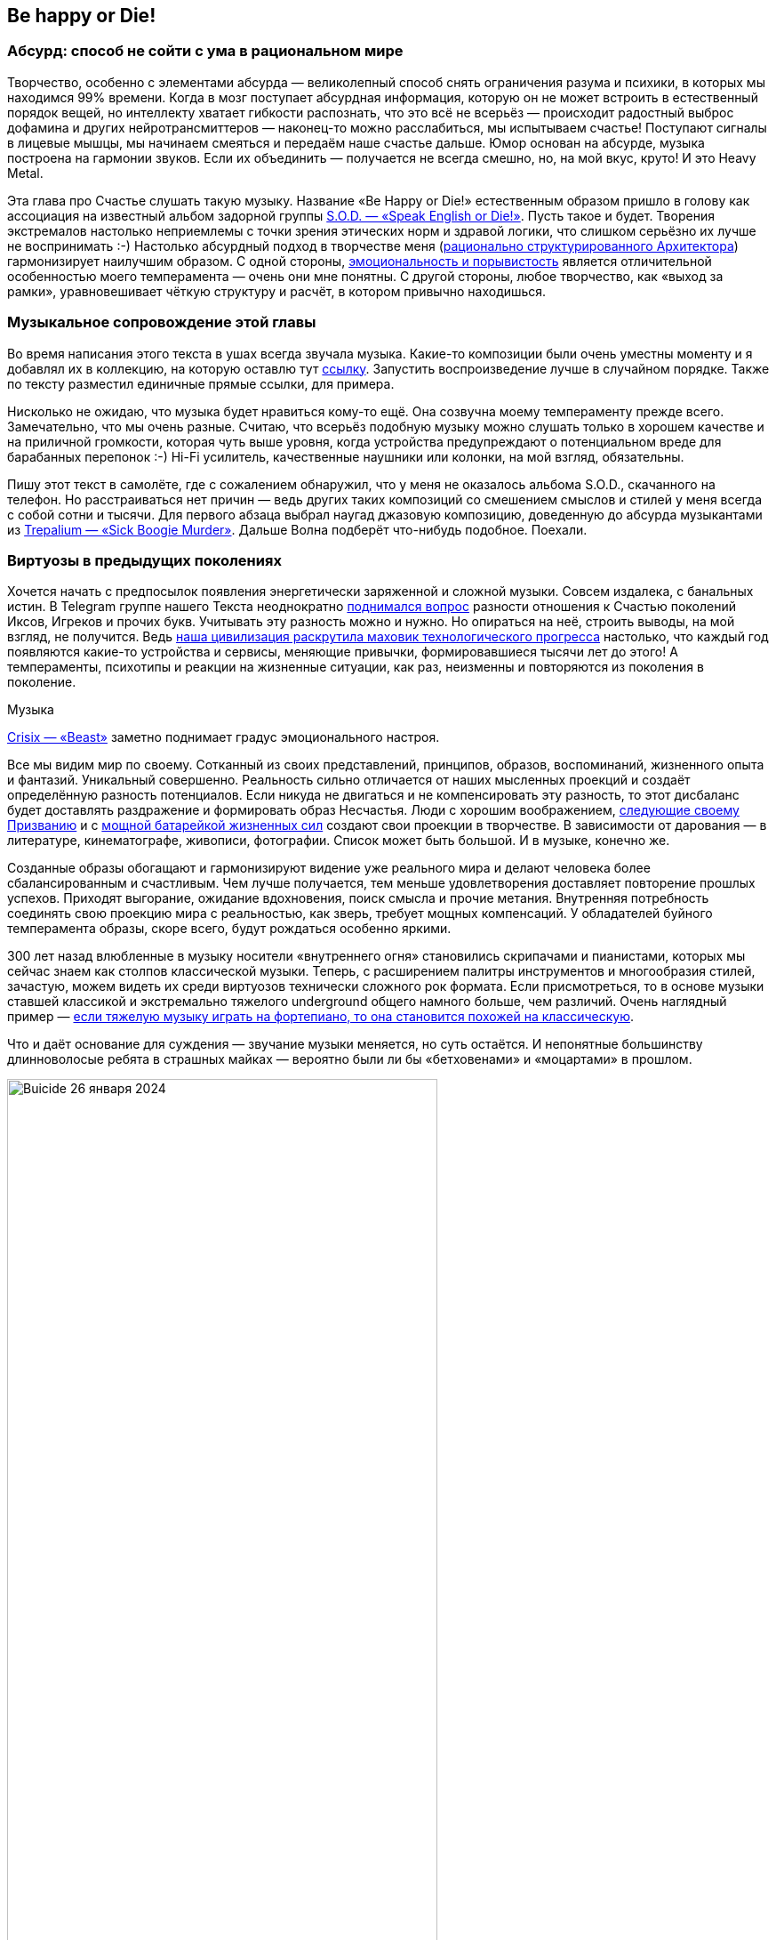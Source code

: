 == Be happy or Die!
:description: Рассуждения о связи Счастья с психологией Бессознательного на примере энергетически заряженной тяжёлой Музыки.

[#absurd_as_salvation]
=== Абсурд: способ не сойти с ума в рациональном мире

Творчество, особенно с элементами абсурда — великолепный способ снять ограничения разума и психики, в которых мы находимся 99% времени.
Когда в мозг поступает абсурдная информация, которую он не может встроить в естественный порядок вещей, но интеллекту хватает гибкости распознать, что это всё не всерьёз — происходит радостный выброс дофамина и других нейротрансмиттеров — наконец-то можно расслабиться, мы испытываем счастье!
Поступают сигналы в лицевые мышцы, мы начинаем смеяться и передаём наше счастье дальше.
Юмор основан на абсурде, музыка построена на гармонии звуков.
Если их объединить — получается не всегда смешно, но, на мой вкус, круто!
И это Heavy Metal.

Эта глава про Счастье слушать такую музыку.
Название «Be Happy or Die!» естественным образом пришло в голову как ассоциация на известный альбом задорной группы https://music.yandex.ru/album/3060312[S.O.D. — «Speak English or Die!»].
Пусть такое и будет.
Творения экстремалов настолько неприемлемы с точки зрения этических норм и здравой логики, что слишком серьёзно их лучше не воспринимать :-)
Настолько абсурдный подход в творчестве меня (xref:p1-020-call.adoc#architect_personality[рационально структурированного Архитектора]) гармонизирует наилучшим образом.
С одной стороны, xref:index.adoc#right_now[эмоциональность и порывистость] является отличительной особенностью моего темперамента — очень они мне понятны.
С другой стороны, любое творчество, как «выход за рамки», уравновешивает чёткую структуру и расчёт, в котором привычно находишься.

[#playlist]
=== Музыкальное сопровождение этой главы

Во время написания этого текста в ушах всегда звучала музыка.
Какие-то композиции были очень уместны моменту и я добавлял их в коллекцию, на которую оставлю тут https://music.yandex.ru/users/beer-bong/playlists/1004[ссылку].
Запустить воспроизведение лучше в случайном порядке.
Также по тексту разместил единичные прямые ссылки, для примера.

Нисколько не ожидаю, что музыка будет нравиться кому-то ещё.
Она созвучна моему темпераменту прежде всего.
Замечательно, что мы очень разные.
Считаю, что всерьёз подобную музыку можно слушать только в хорошем качестве и на приличной громкости, которая чуть выше уровня, когда устройства предупреждают о потенциальном вреде для барабанных перепонок :-) Hi-Fi усилитель, качественные наушники или колонки, на мой взгляд, обязательны.

Пишу этот текст в самолёте, где с сожалением обнаружил, что у меня не оказалось альбома S.O.D., скачанного на телефон.
Но расстраиваться нет причин — ведь других таких композиций со смешением смыслов и стилей у меня всегда с собой сотни и тысячи.
Для первого абзаца выбрал наугад джазовую композицию, доведенную до абсурда музыкантами из https://music.yandex.ru/album/510493/track/4511235[Trepаlium — «Sick Boogie Murder»].
Дальше Волна подберёт что-нибудь подобное.
Поехали.

[#classic_and_metal]
=== Виртуозы в предыдущих поколениях

Хочется начать с предпосылок появления энергетически заряженной и сложной музыки.
Совсем издалека, с банальных истин.
В Telegram группе нашего Текста неоднократно https://t.me/bongiozzo_discussion/1803[поднимался вопрос] разности отношения к Счастью поколений Иксов, Игреков и прочих букв.
Учитывать эту разность можно и нужно.
Но опираться на неё, строить выводы, на мой взгляд, не получится.
Ведь xref:p1-030-time.adoc#scientific_progress[наша цивилизация раскрутила маховик технологического прогресса] настолько, что каждый год появляются какие-то устройства и сервисы, меняющие привычки, формировавшиеся тысячи лет до этого!
А темпераменты, психотипы и реакции на жизненные ситуации, как раз, неизменны и повторяются из поколения в поколение.

[sidebar]
.Музыка
****
https://music.yandex.ru/album/20619354/track/98965714[Crisix — «Beast»] заметно поднимает градус эмоционального настроя.
****

Все мы видим мир по своему.
Сотканный из своих представлений, принципов, образов, воспоминаний, жизненного опыта и фантазий.
Уникальный совершенно.
Реальность сильно отличается от наших мысленных проекций и создаёт определённую разность потенциалов.
Если никуда не двигаться и не компенсировать эту разность, то этот дисбаланс будет доставлять раздражение и формировать образ Несчастья.
Люди с хорошим воображением, xref:p1-020-call.adoc[следующие своему Призванию] и с xref:p1-040-unhappiness.adoc#battery_aziz[мощной батарейкой жизненных сил] создают свои проекции в творчестве.
В зависимости от дарования — в литературе, кинематографе, живописи, фотографии.
Список может быть большой.
И в музыке, конечно же.

Созданные образы обогащают и гармонизируют видение уже реального мира и делают человека более сбалансированным и счастливым.
Чем лучше получается, тем меньше удовлетворения доставляет повторение прошлых успехов.
Приходят выгорание, ожидание вдохновения, поиск смысла и прочие метания.
Внутренняя потребность соединять свою проекцию мира с реальностью, как зверь, требует мощных компенсаций.
У обладателей буйного темперамента образы, скоре всего, будут рождаться особенно яркими.

300 лет назад влюбленные в музыку носители «внутреннего огня» становились скрипачами и пианистами, которых мы сейчас знаем как столпов классической музыки.
Теперь, с расширением палитры инструментов и многообразия стилей, зачастую, можем видеть их среди виртуозов технически сложного рок формата.
Если присмотреться, то в основе музыки ставшей классикой и экстремально тяжелого underground общего намного больше, чем различий.
Очень наглядный пример — https://www.youtube.com/watch?v=AjwYMjZRkIU[если тяжелую музыку играть на фортепиано, то она становится похожей на классическую].

Что и даёт основание для суждения — звучание музыки меняется, но суть остаётся.
И непонятные большинству длинноволосые ребята в страшных майках — вероятно были ли бы «бетховенами» и «моцартами» в прошлом.

.Buicide 26 января 2024
image::buicide.jpg[Buicide 26 января 2024, width=75%]

[sidebar]
.Музыка
****
https://music.yandex.ru/album/11791580/track/70026997[DeathOrchestra — «Spirit Crusher»].
Питерская группа Buicide совместно с симфоническим оркестром https://vk.com/deathorchestra[создали проект DeathOrchestra] и исполняют музыку группы Death, прародителя этого музыкального стиля.
На мой взгляд, сочетание абсолютно гармоничное.
****

[#call_of_music]
=== Появление тяги к музыке

Но как же я дошёл до жизни с экстремальной музыкой?
С чего всё начиналось?

.Явно оторвали мальчика от чтения
image::child.jpg[Явно оторвали мальчика от чтения, width=50%]

[sidebar]
.Музыка
****
Для следующего абзаца включается уже спокойная https://music.yandex.ru/album/552392/track/5010596[джазовая композиция Orange Market], которая деликатными звуками прикосновений к струнам, клавишам и тарелкам, как нельзя лучше, дополняет ностальгически рефлексивный пассаж о предпосылках возникновения любви к такой музыке.
****

С того, что щуплым мальчиком-ботаником я жил преимущественно в своих мирах и мечтах, созданных бесконечной чередой книг из домашней и ближайшей детской библиотеки.
Чёрные книги с золотистой птичкой и кроваво красным оттиском «Конан Дойль» сформировали в моём воображении образ Шёрлока Холмса — рационала и логика до мыслимой крайности.
Этот образ изначально восхищал и притягивал меня.
Но воплощённый в кино Василием Ливановым (с которым, кстати, как говорили девочки в классе мы были похожи в юности) сделал образ самым любимым.

.Молодой Ливанов
image::livanov.jpg[Молодой Ливанов, width=50%]

[sidebar]
.Ситуация
****
И вот сижу я 10 летним мальчиком под столом, потому что оттуда не так страшно смотреть https://www.kinopoisk.ru/film/354799/[«Смертельную схватку»] Шёрлока Холмса.
Обнял себя за плечи и качаюсь от переживаний за самого близкого и дорогого героя.
Страшный Мориарти, обрыв, борьба насмерть, жуть.
Впитываю каждый кадр и каждый звук.

Ну и когда всё кончено и Ватсон читает письмо своего погибшего друга — наступает катарсис, который на всю жизнь впечатывает в мозг звучащую в этот момент музыкальную тему Владимира Дашкевича.
****

Этот мотив меня преследовал на следующий день и через неделю не покидал.
Так настойчиво звучал снова и снова, что я практически начал требовать у родителей, чтобы они купили мне какой-нибудь инструмент для воспроизведения этой мелодии :-) Был серьёзный семейный совет, и решение о покупке пианино родителями было принято.

Забавно, что спустя 30 лет музыкальную тему уже другого Шерлока на фортепиано подбирала дочь.

.Подбираю мелодию темы Дашкевича «Шёрлок Холмс»
image::piano.jpg[Подбираю мелодию темы Дашкевича «Шёрлок Холмс», width=50%]

[sidebar]
.Музыка
****
Сейчас играет https://music.yandex.ru/album/25821871/track/113709574[Мощь! — «Gipsy»]
****

[#first_musical_steps]
=== Первые шаги знакомства с музыкой

Если вложились в серьёзный инструмент, то значит надо серьёзно заниматься.
Но я почему-то сразу поставил блок на хождение в музыкальную школу по полному разряду и категорически не допускал даже мысли о посещении классов сольфеджио.
Ограничился только занятиями игры на фортепиано.
Причём просил, чтобы меня учили на самых любимых мною композициях.
Фаворит — https://music.yandex.ru/album/15414628/track/74610022[«Полонез Огинского»], простые в исполнении фрагменты https://music.yandex.ru/album/4904304/track/38375675[«Лунной сонаты»], различные блюзовые мотивы типа https://music.yandex.ru/album/765207/track/7217441[«Summertime»] — вот мой выбор.
При этом никаких признаков гениальности я не выказывал.

И также не собирался тратить на музыку https://www.forbes.ru/forbes/issue/2009-04/7255-pravilo-10000-chasov[необходимые 10 тысяч часов], чтобы отточить технику исполнения и стать самарским Джоном Ленноном или https://www.youtube.com/@ElEsteparioSiberiano[Estepario Siberiano].
Как только начинало получаться — интерес пропадал.

Мне важно, чтобы музыка была в моей жизни, и не так важно, кто её будет исполнять — я сам или магнитофон.
Так я перестал ходить на занятия.
А спустя 4 года, ближе к 8 классу старшей школы, пианино преимущественно собирало домашнюю пыль.

[sidebar]
.Музыка
****
Звучит гротескно концентрированно агрессивный образ Злобы, неизменно вызывающий мурашки входя в резонанс с внутренним ритмом https://music.yandex.ru/album/5094539/track/39139507[Nekrogoblikon — «Darkness»]
****

Завершение учебного года в 8-м классе...
Осталось всего пару дней до конца четверти.
Всё тот же ботаник-очкарик, стою зажатый в угол стаей шпаны из 7-го класса.
Из-за усиливающегося звона в ушах оскорбления уже не воспринимаются.
В глазах пелена, рука в кармане сжимает шилообразный ключ, перед глазами ухмылка на лице самого наглого.
Планка падает, удар, кровь из пробитой щеки смывает ухмылку, на лице уже ужас и страх, замешательство и аккуратный расход с криками: «Жди, сука, мы тебя встретим и уроем!»

Ситуация замялась, но после этого случая мысль о том, что мне ещё 2 года ходить в свою среднюю школу, как заноза вызывала тянущую тоску, несовместимую со Счастьем.
И я придумал, что к следующему году мне надо обязательно сменить учебное заведение.
На как можно более дальнее :-)
Сам изучил объявления в газетах и нашёл набор в только-что открывшуюся экспериментальную школу.
в В конце 80-х они только-только начали появляться.
Мама не была против, и вот я уже езжу в школу в центр города на трамвае.
Тратя по 2 часа в день на дорогу.
Отношения с друзьями из моего микрорайона, с которыми мы ходили в походы, хоть и сохранились, но резко сократились.
Решение это было совершенно бредовое, но я ничуть о нём не сожалею.
Как, впрочем, и о других.

[sidebar]
.Музыка
****
И сразу следом контрастная, но такая же тёмная мистическая интерпретация образа Вселенского Зла-а-а-а...
https://music.yandex.ru/album/5474654/track/41679609[Brides of Lucifer — «Burn in hell»]
****

[#first_heavy_records]
=== Первые тяжелые кассеты

Вот я в классе, где нет ни одного...
не то чтобы друга — ни одного знакомого!
Одноклассники все какие-то разношёрстные, сильно отличаются от усредненного мальчика из спального района, в котором я вырос.
Один парень, впрочем, очень сильно выделялся — держался и с одноклассниками и с преподавателями уверенно и даже дерзко, носил длинную чёлку, курил и слушал Метал!
Уж не помню, как оказалось, что я взял у него кассету послушать.
Но музыку я любил, и мне было интересно.
Кажется, был там https://music.yandex.ru/album/60696/track/566892[Manowar 1988 года] и https://music.yandex.ru/album/413026/track/3692164[Running Wild 1988].
Было любопытно и свежо.
Сильно отличалось от того, что слушал мой старший брат — Высоцкий, Abba, Boney M и Pink Floyd, как самое «тяжелое» для восприятия.

Брат, старше меня на 9 лет, был уже самостоятельным и к музыке относился довольно серьёзно.
Была у него собранная совместно с отцом достойная аппаратура — катушечный магнитофон «Орбита 106», кассетный магнитофон «Вильма 204», вертушка для пластинок «Арктур 006», усилитель «Бриг 001» и колонки «35 АС90».
Настолько трепетно он относился к технике, что она и по сей день у него поёт.
Одноклассники могли только мечтать о таком комплекте.

А для инструментальной музыки качество звучания крайне важно, и с таким оборудованием грех было не подняться на ступеньку выше.
И вместо кассеты сомнительного качества, попробовать самому сделать мастер-копию с настоящего винилового диска!
Или «пласта», как тогда говорили.
Достать правильные пластинки можно было только на толкучке.
По выходным на «Туче», в лесу на окраине города, или по будням в центре, около магазина «Мелодия».
Выменивал и договаривался с взрослыми мужиками о прокате пластинок, что позволяло дома сделать качественную копию.

[sidebar]
.Музыка
****
Одного из самых ярких персонажей той тусовки https://t.me/bongiozzo_discussion/1650[недавно вспомнил по грустному поводу]...
Привёл ссылку потому, что образ Перегудова прекрасно передаёт восприятие того времени.
****

А когда у меня начали появляться качественные записи и интересные связи — ко мне домой потянулись новые друзья.

Мама приносила с ночной смены в Доме Печати плотную чёрную бумагу, которая оставалась от упаковок химреактивов.
Это единственное, что она могла прихватить с работы в ограничениях собственных принципов в «голодные» 90-е.
Следуя внутреннему зову, этой бумагой я обклеил всю свою комнату.
Смотрелось очень круто!
А заодно исключил любую одежду из своего небольшого гардероба, которая не была чёрной.
Очень удобно!
Убирает муки выбора не особо важных вопросов, типа «Что надеть?» Ну и заодно формирует образ https://music.yandex.ru/album/18532271/track/92472818[Джонни «Man in Black» Кэша], о котором я, впрочем, тогда не знал.

[sidebar]
.Музыка
****
Звучит https://music.yandex.ru/album/2148775/track/19167314[At the Gates — «Blinded by Fear»].
Почему-то очень особняком для меня стоит группа с философским названием «У Врат».
Есть какой-то нюанс в тембре вокала, создающий ощущение крайнего отчаяния, который пробирает «до мурашек».
****

.Уже заболевший вирусом тяжелой музыки юноша
image::youngster.jpg[Уже заболевший вирусом тяжелой музыки юноша, width=50%]

[#to_the_extreme]
=== До невообразимого предела!

После того как я оценил Manowar, Антон (так зовут этого парня) с улыбкой предложил мне кассету с надписями от руки https://music.yandex.ru/album/1977117/track/5667122[Death] и https://music.yandex.ru/album/16770/track/169102[Obituary].
Улыбку я прочитал как: «Тебе такое, скорее всего, не понравится».
И я заранее приготовился...
Но, признаться, не ожидал, что меня накроет настолько вязкой и тяжёлой пеленой звуков из гитар, бочек и совершенно нечеловеческого вокала.
Как воскликнула мама моего другого друга, заглянув в комнату к сыну: «Господи Боже! Да он же срёт через рот!»
Извините, но именно так она и сказала.

Невозможно было поверить, что такое вообще можно слушать.
Это сейчас каждый видел или слышал что-то подобное в Интернете.
А в 1991 ещё даже в проекте не было фильма https://www.kinopoisk.ru/film/2868[«Ace Ventura»], благодаря которому российская общественность, имеющая доступ к видеосалонам, могла узнать о существовании такого жанра музыки как extreme death metal, услышать и увидеть Это в одноминутном эпизоде комедии...

С широко раскрытыми глазами я слушал кассету снова и снова, пока в какой-то момент мощнейший «кач» не заполнил меня изнутри до кончиков пальцев и не совпал в такте и тембре с моим внутренним мотором, качающим бензин xref:p1-040-unhappiness.adoc#battery_aziz[жизненных сил].
Совершенно гармонично и в унисон, как хорошо слаженный механизм.
И в этот момент я почувствовал себя в «полном порядке».
Оказывается, я так скучал по этому состоянию, которого никогда до этого не ощущал.
Этот момент ни с чем перепутать нельзя.
Он сопровождается мурашками по коже и онемением в руках и ногах.
Момент полнейшей гармонии, иррационального счастья и полёта.

[sidebar]
.Музыка
****
https://music.yandex.ru/album/2868504/track/24566283[Siberian Meat Grinder — «Fukk your life»].
Наши соотечественники, между прочим.
Думаю, что они переживали в своей Сибири что-то похожее, описанному мною в следующем абзаце о Самаре.
****

[#goodbye_ussr]
=== СССР и хождение строем — как все

Этим моментом жизнь была поделена на две части — До, когда Metallica считалась тяжелой группой, и После, когда они стали просто успешными шоуменами.
Был запущен бесконечный процесс поиска новых форматов и звучания.
Иррациональный процесс Любви к определенному виду творчества и искусства.

Объективно это увлечение было крайне редким и недостатка в своей индивидуальности я юношей не ощущал.
В нашем закрытом промышленном городе для того, чтобы встретиться с другим таким же фанатом нужно было 30 минут идти пешком через многоэтажки.
Причём осмелиться при этом носить длинные волосы на улице готовы были единицы — очень серьёзный запрос на Свободу нужен.

Однажды стайка представителей подрастающего поколения успели подхватить меня под руки рядом со 2-й школой.
После чего мы вместе понюхали как горят мои волосы в огне их зажигалки.
Неприятно.
Довольно быстро они осознали, что с меня ничего кроме волос, потёртых джинс и куртки с нашивками взять не получится и им пришла в голову идея получить выкуп с моей мамы.
Как партизана с выкрученными руками, привели домой, идти было недалеко.
Вот мы перед дверью на лестничной площадке, звонок.
Я в ступоре, мысли лихорадочно бьются в голове, что же сейчас произойдет и как же ужасно, что и мама в эту ситуацию попадает?!
В общем, отсутствие мыслей и паника.

А мама ничуть не удивилась зондеркоманде перед дверью и начала спокойные переговоры.
«Млеко, яйки» и другие ценности, конечно же, имеются, но чтобы выдать их вам — надо убедиться, что этот лохматый подпаленный чудик ­-- её сын, и нужно рассмотреть всё поближе.
Начинается какая-то возня.
Раз, два, три, и дверь ловко закрывается.
Мы с мамой дома, все остальные за дверью.
Не из таких ситуаций она выходила в военном детстве и послевоенной молодости голодной Самары.

Другой раз убегал в ночи от «добрых людей» с ножами.
Убежал.
Другой раз не убежал, но они обошлись тем, что меня просто попинали.
Упёртость — не самое лучшее качество с точки зрения выживания видов.
Как правило, такие не выживают.
Я так и не постригся и не научился держать язык за зубами.
Если из стайки лузгающих семечки раздавалось: «Эй ты, пидорас патлатый!», я как заколдованный непременно входил в ступор, онемевшими губами рассказывал, что о них думаю, после чего начинался «занимательный» сюжет выхода из создавшейся неловкой ситуации.
И драться не умел, хотя был в неплохой физической форме — подтягивался, так вообще, отлично.
Мог душить и даже задушить, а драться — нет.
Глупо это, в общем.

Возможно, где-то в глубине души моё увлечение воспринималось как протест свободы самовыражения и вызов закостеневшему образу уходящего времени СССР.
Хотя вряд ли.
Меня просто несло в потоке.
Тут сопереживать надо было этим ребятам, которые гоняли меня по микрорайону.
Им, вероятно, в глубине души уже было понятно, кто из нас уходящее прошлое.
В страхе и непонимании идущих полным ходом перемен они пытались срезать первые ростки Свободы, такой непривычной для их уклада жизни.
В Москве и свежепереименованном Санкт-Петербурге ситуация была на тот момент уже совсем другая.
Там я спокойно выпускал свои лохмы наружу.
А уж когда приезжал за партией новых альбомов и вливался в поток патлатых неформалов от метро «Багратионовская» до ДК Горбунова («Горбушки») — вот тогда было уже «чисто конкретно» концентрированное Счастье сопричастности!
:-)

[sidebar]
.Музыка
****
https://music.yandex.ru/album/62581/track/586180[In Flames, Pendulum — «Self vs Self»].
Аж закусываю губу от удовольствия когда плеер выбирает этот трек.
Мурашки по коже обеспечены на переходах и пассажах между драм-энд-бейс Pendulum и metal «драйвовыми» гитарными рифами In Flames.
****

.Образец кассеты выпуска «Lightning Strike» в 1993 году
image::lightning_strike.jpg[Образец кассеты выпуска «Lightning Strike» в 1993 году, width=50%]

[#lightning_strike_studio]
=== Студия «Lightning Strike»

Задолго до того, как xref:p2-140-digital.adoc#time[начал оцифровывать Время, Здоровье и Деньги], начал оцифровывать Музыку :-)
Вносил в базу Microsoft Access альбомы всех групп своей дискографии.
Зачем?
Чтобы сделать красивые, распечатанные вкладыши в кассеты.
Где будет название группы, альбома, список композиций, состав музыкантов.
В общем, всё свое время я направил не на игру на инструментах, а на xref:p1-020-call.adoc#mbti_personalities[смешение своих увлечений] — программирование и изучение музыкального жанра.
Такие кассеты быстро захотели себе в коллекцию металлисты Самары и я начал сначала распечатывать вкладыши, а потом записывать кассеты под заказ.
На тот момент я уже профессионально зарабатывал программированием и на вырученные деньги с одного увлечения купил несколько двухкассетных магнитофонов «Санда 207» для другого увлечения.
Название студии «Lightning Strike» было выбрано открытием большого англо-русского словаря и тычком пальца наугад.

[sidebar]
.Музыка
****
https://music.yandex.ru/album/4631898/track/36367623[Arch Enemy — «The Eagle Flies Alone»].
Улётная совершенно деваха Alissa White-Gluz.
Максимально эффектно выглядит на концертах и в клипах, добавляя дополнительное удовольствие.
Забавно осознавать, что она веганка и активный защитник природы не на словах, а на деле с невероятно «мясным» женским вокалом.
****

[#radio_lightning_strike]
=== Радиопередача «Lightning Strike»

Отбоя от желающих не было, но я мог сделать больше, и надо было обеспечить рекламу для студии.
Тогда из доступных информационных каналов было только радио.
Никакого Интернета ещё в помине не было.
Была федеральная передача «Рок-наряд», начинавшаяся чрезмерно весёленьким, на мой вкус, призывом «Становись ребята в ряд, начинаем Рок Наряд!» Это был единственный источник, из которого можно было услышать что-то тяжёлое, если специально не ходить по студиям и друзьям.
Формат у передачи не сказать, чтобы был достаточно тяжелым — треш уровня Metallica — верх мечтаний.
Недолго думая пошёл в офис только-что появившегося местного радио «Самара-Максимум» на краткую встречу с директором Константином Лукиным:

— А можно я займу воскресный вечерний эфир экстремально тяжелой музыкой на 1 час и ничего не буду за это платить, ровно как и сам ничего не ожидаю в оплату?
— Можно!

[sidebar]
.Музыка
****
https://music.yandex.ru/album/3919686/track/32197564[Napalm Death — «Unchallenged Hate»].
Экстремалов множество, но слушать их всерьез я долго не могу.
А Napalm всегда оставался на грани, которую в состоянии воспринимать с удовольствием.
Картинку дополняют оригинальные образы бесноватого Barney и потрясающего Shane Embury, написавшего книгу, которую было бы интересно прочитать.
****

Так появилась самарская версия «Рок-Наряда» — передача «Lightning Strike», и довольно быстро моя повседневная жизнь перестала напоминать жизнь обычного студента.
Круглосуточно крутящиеся магнитофоны на запись новых кассет, транспортировка их в одноименный магазинчик в центре города, сбор новых заказов, еженедельные поездки в Москву за новинками и запись передач для радио в воскресенье.
Зачёты и экзамены на тройки-четвёрки я как-то умудрялся сдавать, не посещая лекции.
Программирование на практике знал лучше наших преподавателей, хотя доработки системы для учёта заказов и выручки становились всё реже.
Из того времени больше запомнились попытки выработать свой уникальный диджейский growling голос с помощью ледяного пива и папирос :-) Зачастую раздолбайски записывал передачу в самый последний момент и залетал в студию за минуту до начала эфира.
Денег уже тогда на втором курсе зарабатывал больше мамы, с которой мы жили вдвоём.

[sidebar]
.Музыка
****
https://music.yandex.ru/album/10182221/track/63795887[Subtype Zero — «Ethereal Spirit»].
Практически идеальное сопровождение к рабочему потоку — очень совпадает с внутренним ритмом.
****

[#musica_mustdie]
=== Сайт «Musica Mustdie»

На третьем курсе университета, после 3-х лет успешного развития студии, начало закрадываться впечатление, что эта деятельность всё дальше и дальше от xref:p1-020-call.adoc#architect_personality[моего Призвания], связанного с Программированием.
Его становилось в моей жизни всё меньше, а образ жизни становился всё более богемным.
Да и мозги как-то начали размягчаться, что могло сказаться на сдаче экзаменов.
Жизненная ситуация в тот момент подтолкнула к тому, чтобы прийти на кафедру вычислительной техники и устроиться на работу оператором компьютерного класса.
Всё-таки когда я садился за компьютер, включал зеленоватый экран и видел мигающий курсор консоли — я тоже испытывал иррациональное чувство Счастья.
Покупать свой комп тогда было всё ещё неоправданно дорого.
Да и хотелось общения, которого дома не было бы.
При смене занятия круг общения опять сильно поменялся.
А через год, когда я освоился среди компьютерщиков нашего университета, появился первый канал Интернет на всю Самару с пропускной способностью аж целых 19 килобит (тут всё верно с цифрами).
И управлял этим каналом преподаватель с нашей кафедры.
Мне удалось попасть в компанию из 5 студентов, которые были допущены до этой диковинки.
И тогда для меня-программиста открылась целая бездна возможностей создания новых веб-систем.
Но истории первых дней компании «Самара-Интернет», «Вебзавода», Mustdie.ru и SamaraPub связаны с Призванием в разработке информационных системах, а эта история про Музыку.

[sidebar]
.Музыка
****
https://music.yandex.ru/album/2481130/track/125619[Slayer — «Seasons in the Abyss»].
Любимая группа, один из самых любимых треков.
****

В конце 90-х база данных с дискографией была перенесена с Microsoft Access на MySQL, к которой мы с друзьями на Perl сделали «симпатишный», кроваво-красный сайт с «блекджеком» и форумом на нашем фирменном домене mustdie.ru.
В одну из поездок в Москву на Горбушку познакомился с ребятами, которые продавали диски и выпускали дайджест по новинкам тяжелой музыки.
Предоставил им площадку для торговли и публикации новостей, по сути, бесплатно.
Зарабатывать на этом не получалось.
Зато спустя год российские металлисты с доступом в Интернет тусили на нашем «Musica Mustdie» — договаривались о встречах, обсуждали любимые группы и альбомы, открывали для себя новую музыку и всячески чудили.
Было приятно услышать в толпе на Горбушке или в потоке металлистов с метро «Багратионовская»: «А вот вчера на «Мастдае» прочитал про новый альбом...» В такие моменты плечи расправлялись, а нос подлетал вверх :-)
Достаточно было представиться, и тут же оказывался в эпицентре разгульных тус завсегдатаев сайта.

[sidebar]
.Музыка
****
https://music.yandex.ru/album/29772550/track/43376432[Хрен — «Русская водка»].
Вполне бы подошла как музыкальное сопровождение встречи металлистов в парке Фили после закупа новинками на Горбушке.
****

[#people_with_opposite_poles]
=== Люди, объединившие в себе разные полюсы

Всё-таки этот текст про ощущения Счастье в разных контекстах, а именно в контексте тяжёлой музыки.
И приведён мой опыт исключительно для лучшего понимания цепочки рассуждений об основном предмете.
Поэтому возвращаюсь к основной теме Счастья и образов с ним связанных.

Будучи 20 летним парнем не помню, чтобы я задумывался о каких-то этических дилеммах при прослушивании https://music.yandex.ru/album/1081748/track/125615[Slayer].
Круто и круто!
Но вся эта атрибутика с перевёрнутыми крестами с какого-то момента начала вызывать вопросы — никакого желания как-либо быть причастным к оккультному мракобесию отродясь не было.
В конце концов, если себя спросить: «Я же хороший?» То ответ был уверенный: «Хороший» :-)

Есть во мне подростковый протест-нигилизм?
Да, пожалуй, что нет.
У самого дети уже взрослые.
Но нужна мне эта агрессивная энергетика, чтобы себя же подзарядить и раскачать для решительных действий.

И вот начал я копаться-разбираться в бессознательном творчестве.
А творчество не предназначено для анализа и разума, а скорее для обогащения палитры чувств.
И у каждого будут свои образы.

На концертах https://music.yandex.ru/album/167399/track/1685727[Cradle of Filth] или других похожих группах с акцентированной сатанинской тематикой, всё это воспринимается как страшилки из фильмов ужасов.
Музыка нравится, визуальная картинка скорее нет, но всё это точно совершенно несерьёзно.
Шоумены с целью эпатажа.

[sidebar]
.Музыка
****
https://music.yandex.ru/album/15230265/track/28590780[Jane Air — «Моё сердце сейчас это открытая рана»].
Узнал о существовании этой крутейшей питерской команды только когда начал работать в Петербурге в 2020 году.
****

Некоторые американские группы типа https://music.yandex.ru/album/3392794/track/28358449[Morbid Angel] упоминались как последователи течения американских сатанистов, популярного ещё в 70-е годы.
Только благодаря этой музыке я узнал о существовании секты, в которой, «всего лишь» исключили Веру и xref:p1-040-unhappiness.adoc#intelligence_quotient[усилили эгоцентризм, релятивизм и культ интеллекта].
Система взглядов вызывает скорее скуку, но для меня было любопытно узнать предпосылки, а упадничество и тотальное несчастье в этом направлении видно невооружённым взглядом.

Скандинавские радикалы, которые перешли к перестрелкам и сожжению церквей на примере Burzum/Mayhem, мне были любопытны скорее в контексте исторических перекосов, где сравнительно недавно население перестроилось под новую систему ценностей.
Не без активного воздействия миссионеров.
Ну и наложились отклонения в психике у отдельно взятых экстремистов на эту борьбу за корни.
Есть на эту тему https://www.kinopoisk.ru/film/227226/[прекрасные документалки] и https://www.kinopoisk.ru/film/909809/[художественный фильм].
Хотя лучше не забивать голову историями про единичные исключения, а посмотреть https://www.kinopoisk.ru/film/1094255/[абсурдную B-movie комедию «Тяжелая поездка»], которая отлично передаёт отношение к этой музыке среди молодых людей не только в Скандинавии.

[sidebar]
.Музыка
****
https://music.yandex.ru/album/12421096/track/2424120[Blackmore's Night — «Greensleeves»].
Прекрасное исполнение песни, которой исполняется в этом году 444 года.
****

А вот узнать о судьбе отдельно взятых ярких личностей из мира музыки было всегда любопытно.

https://www.livelib.ru/review/3752326-ya-ozzi-vsjo-chto-mne-udalos-vspomnit[Биография Оззи Осборна великолепна] и очень многое объясняет.
Крайне непростое детство в бедном и унылом послевоенном окружении старой Англии.
Дислексия, уникальная сопротивляемость организма разрушительному действию наркотиков, которая позволяла их употреблять вёдрами в стремлении усилить ощущение Счастья.
Ранняя известность и сказочное богатство создали такие фантастические перекосы в темпераменте и образе мыслей, что остаётся только удивляться, как он оставался любящим мужем и отцом в глубине своей души.
Ну, когда был в относительно трезвом состоянии, конечно же, что бывало нечасто.
Жизнеописание забавное, очень искреннее и открытое.
Оккультизм альбома https://music.yandex.ru/album/25859352/track/61330939[Black Sabbath] из 1970 года был из серии страшилок фильмов ужасов.
Ребята весело проводили время, а когда душные «настоящие» true сатанисты пытались вовлечь Оззи в свои обряды — были неизменно посылаемы в известном направлении.
В общем, трогательный он, юморной и искренний дядька, рассуждения которого в последних главах очень близки по духу.

[sidebar]
.Музыка
****
https://music.yandex.ru/album/7169120/track/3567617[Fleshgod Apocalypse — «The Violation»].
Величественное, для меня практически классическое произведение с сумасшедшим ритмом.
Долго такое я и сам слушать не смогу.
Но очень нравится.
****

Другой, уже американский, «тёмный принц» с французскими корнями, Элис Купер.
Его https://music.yandex.ru/album/68190/track/634157[«Poison»] неизменно исполнялся нестройным хором участников всех наших тусовок из 90-х.
Хоть и понятно, что Купер прежде всего шоумен, но всё же до крайности вызывающий и мрачный — совсем не белый и пушистый.
И я немало удивился, когда  узнал, что он https://youtu.be/rzwuQtoY74Q?si=gyMnWovOmrm3YLaz&t=1344[принципиально верующий человек].
Было интересно послушать, как у него совмещается, казалось бы, несовместимое — демонический внешний образ и глубокий внутренний мир христианина.
А его высказывание, что «нажраться пивом и разнести номер может каждый, а быть рокером и христианином — настоящее бунтарство» — вообще, звучит как серьёзный вызов :-) И если https://music.yandex.ru/album/3638309/track/772827[Johnny Cash в своих песнях и каверах типа «Personal Jesus»] открыто и искренне нёс христианские ценности, то Alice «Prince of Darkness» Cooper спасал от зависимостей других музыкантов и не сильно распространялся о своём внутреннем мире и принципах.

Один из таких наркозависимых музыкантов, стоявший у истоков Metallica, создавший Megadeth и ставший крестным сыном Купера — легендарный Dave Mustaine.
Очень нравится https://music.yandex.ru/album/228095/track/2300613[его едкое и жёсткое творчество образца 86-88 года].
Заряжало энергетикой быстро и гарантированно.
В 89-м году он становится принципиальным и последовательным христианином, уверенно развешивает ярлычки на творчество своих собратьев как «правильное» и «неправильное».
Становится, в какой-то степени, https://www.livelib.ru/quote/47351690-shum-vremeni-dzhulian-patrik-barns[музыковедом], а не музыкантом.
Возможно, делает это в надежде как-то утихомирить собственных бесов.
После 92-го года его творчество, почему-то, уже не перестало вызывать эмоций как раньше.
Внутренний огонь погас?
Или не стоит смешивать бессознательное творчество с системами ценностей и правилами?
Всё это, конечно же, очень субъективно и поверхностно, но мне так откликается.
Johnny Cash звучит в своей роли евангелиста убедительно, а вот Dave Mustaine не совсем.
Очень надеюсь, что сам Дейв при этом в балансе и счастлив.

[sidebar]
.Музыка
****
https://music.yandex.ru/album/3919685/track/32197551[Carcass — «Corporal Jigsore Quandary»].
Максимально отталкивающие и повсеместно зацензурированные тексты с прекрасной мелодикой.
Не знаю, смог бы я их слушать с таким же удовольствием, если бы понимал смысл слов на слух :-)
****

Совсем другой загадочный христианин Том Арайя из Slayer.
Прищур, лукавая улыбка, антиклерикальные тексты и сногсшибательная волна агрессии, которую Том неизменно выдавал на протяжении всей своей карьеры.
Музыка с любого альбома, включая последние, выдёргивает меня из любой хандры и заставляет быстро переключиться на рабочий ритм.
И отношение Тома к дилемме между его внутренней системой ценностей и исполняемыми им песням мне нравится: «То, что я пою, и то, что я думаю — не одно и то же!
Если наши песни заставляют вас поколебаться в своей Вере и Любви к ближнему (то есть и к ним в том числе) — то что-то не так с вашей Верой!
;-)» Провокация, один из наиболее действенных подходов задуматься о важном.
Хитрый Арайя :-)

Каждый по разному xref:p2-110-system.adoc#dualism[компенсирует внутри себя противоречия и крайности].

[sidebar]
.Музыка
****
https://music.yandex.ru/album/10530008/track/65174178[Pythius, Black Sun Empire — «Kepler»].
Когда немного устал от жужжания гитар, но хочется могучей энергетики.
****

[#protest_against_hypocrisy]
=== Открытый протест против Баланса и Лицемерия

Есть одна черта в их образах, которая всех их объединяет — экспрессия и явное нежелание оставаться в творчестве сбалансированными, умеренными, соответствующими общественной системе ценностей и морали.
Такими мы уже являемся большую часть времени в реальной жизни.
Мы, как часть Природы, также подвержены Штормам и Землетрясениям.
И надо уметь во время этих катаклизмов не разрушать ничего ценного — будь то здоровье или отношения.
И эта энергетика дисбаланса необходима для созидания в том числе.
Человек в балансе теряет мотив менять окружение к лучшему.
Также как xref:p2-120-school.adoc#model_in_practice[невозможно испытывать Счастье без тоски или даже депрессии].

[sidebar]
.Музыка
****
Пока подбирал слова для этого абзаца, друг, который заразил меня этой музыкой, неожиданно прислал ссылку на видео про иллюзорность нахождения в балансе.
https://300.ya.ru/v_wXyBjhw9[А Yandex-GPT собрал смыслы этого видео в краткие тезисы] — очень удобно, когда не любишь видео и нравится читать.

А Яндекс Музыка включила https://music.yandex.ru/album/27109679/track/116728359[Гробовую доску — «Дайте водки!»].
****

Часто Вам в общении попадаются умершие при своей жизни люди?
Любопытство и страсть уже давно не горят в их глазах.
Апатия.
Таких немало, просто мне не очень часто попадаются в окружении.
Довольно часто встречаются те, которые точно знают как дОлжно поступать другим, что Правильно, а что Нет.
Такие собеседники обычно не следуют формату диалога Вопрос-Ответ, но пользуются расхожими штампами и догмами, которые не факт, что приводят кого-либо к Счастью.
Они могут оставаться спокойными и даже доброжелательными.
Но чувствуется, что это маска, за которой скрывается совершенно другой человек.
Несчастливый человек, у которого нет жизненных сил и веры ни во что.
Который боится серьёзного разговора с собой и ищет опоры в ДОЛЖЕН формулировках применительно к окружению.
И мне кажется, что Любовь, как и внутренний Огонь, уходят из жизни, когда xref:p1-040-unhappiness.adoc#egocentrism[слишком часто возникает слово «Должен» в отношении других].
Вот мне кажется, что металлисты и другие экстремалы от музыки видят своё творчество как естественный протест против Апатии и Лицемерия.
Они далеко не идеальны (как и все мы), но им не всё равно и они не будут молчать.

[sidebar]
.Музыка
****
https://music.yandex.ru/album/1439663/track/13239149[Hypocrisy — «Eraser»].
Пётр Тагтгрен — музыкант, которого, скорее всего, назову одним из первых, если меня попросят назвать любимых.
****

Допустим, что мы созданы, чтобы xref:p2-110-system.adoc#human_as_god[двигаться к духовному идеалу], но нас постоянно разрывают на части и испытывают на прочность разные соблазны и слабости.
Гордыня, Лицемерие, Пьянство, Жестокость, Жадность, Страх, Лень, Похоть, Грубость...
Вокруг этих историй обычно и строится творчество металлистов.
Раньше эти пороки назывались бесами и суть это слово довольно точно передаёт, т.к.
они изначально являются внешними и чужеродными для нас объектами, но у каждого из нас найдётся свой «любимчик».
И мы лучше максимально открыто признаемся себе и окружению нашим творчеством, что так оно и есть.
Даже намеренно сгустим краски до абсурда, чтобы не сглаживать углы по важным вещам и не прятаться за маской, что ничего этого с нами не происходит.
Это эмоциональный, иррациональный, несдержанный, но максимально честный и открытый подход, который лично мне откликается.

[sidebar]
.Музыка
****
https://music.yandex.ru/album/4147817/track/33869492[Dark Lunacy — «Aurora»].
Эй, ухнем!
Интересное смешение русской классики и death metal.
Первый раз услышал во время написания этого текста.
****

Сравнительно недавно в разговоре со священником, которому довольно системно изложил свои размышления по этому поводу, прозвучало:

— Сама музыка, её ритм и звучание не может являться чем-либо плохим.
Важно, какое влияние она на тебя оказывает и на какие поступки тебя толкает.

И тут я с облегчением выдохнул.
Если мне не хватает энергии, тяжеляк меня неминуемо бодрит.
Если я испытываю раздражение в связи с какой-то ситуацией — он позволяет выпустить пар и успокоиться.
Объективно, только плюсы.

[sidebar]
.Музыка
****
https://music.yandex.ru/album/7284030/track/51968432[Pain — «Coming home»].
«Боль» — второй известный проект Петра Тагтгрена после его брутального «Лицемерия».
А композиция «Возвращение домой» практически всегда вызывает глубочайшую реакцию и мурашки — уж больно она резонирует, когда иду по Ваське в сторону метро, чтобы доехать до Пулково и улететь в Самару, домой.
Если рядом не так много прохожих могу позволить себе раскинуть руки как самолёт и петь вместе.
Не отказываю себе в таком Счастье :-)
****

[#lyrics_and_meanings]
=== Слова и смыслы

И для меня музыка — это, всё-таки, не про Смыслы, но про усиление ощущения момента Счастья.
Ритм, риффы, тембр, мелодия, полифония, плотность, детализация, качество звука — всё, что имеет отношение к звучанию, входит в гармонию с моим внутренним миром в моменте и раскрашивает его дополнительными красками.
xref:p1-040-unhappiness.adoc#power_of_now[Мыслительные процессы, запускаемые нетривиальными смыслами текстов, скорее отвлекут меня от переживания настоящего момента счастья].
Возможно по этой причине 99% моего репертуара состоит из зарубежных исполнителей, у которых смыслы песен не воспринимаются мной на слух, но голос являются эмоционально окрашенным инструментом.

Весь русский рок прошёл мимо, и только в 2011 вдруг неожиданно и сильно зацепили несколько песен Юрия Шевчука.
Прежде всего https://music.yandex.ru/album/358057/track/3403742[«Где мы летим?»], которая погружала меня в спокойный лирический настрой.
Кажется, прежде всего потому, что текст больше похож на поток сознания, чем на какую-то логическую конструкцию.
https://music.yandex.ru/album/358058/track/3403751[«Песня о свободе»] стала хорошим боевиком для рабочего потока, https://music.yandex.ru/album/5450420/track/41554595[«Галя ходи»] стоит особняком, «попадает в сердечко» и цепляет именно смыслом.
https://music.yandex.ru/album/24387038/track/110033569[«Стая»] с мурашками по коже зашла под события, которые 2 года назад мы начали горячо обсуждать.
Очень неожиданно всплыл и саданул по сердцу древний трек https://music.yandex.ru/album/3778514/track/31182552[«Зло»] от практически забытой мной, но горячо любимой на студенческих тусах «Дискотеки Авария».

[sidebar]
.Музыка
****
https://music.yandex.ru/album/7392416/track/52495787[Mister X] — Яндекс Волна предложила какую-то гремучую попурри.
Но мне такое нравится, особенно Freestyler.
****

После отключения от банковской системы SWIFT в потоковом сервисе Яндекс Музыки под мои предпочтения всё чаще стала появляться ранее незнакомая тяжёлая музыка с русской речью.
Был приятно удивлён — звук достойный, тексты не вызывают испанский стыд, который я испытываю, когда авторы компенсируют скудный словарный запас матом.
И не слишком кринжово, чтобы из xref:p1-020-call.adoc#frequent_happiness[Потока выбивало], как «Коррозия Металла», например :-) Как и в отечественном кинематографе, в музыке для себя лично за последнее время увидел долгожданный прогресс и интересный для себя материал.

Цензура, xref:p2-110-system.adoc#noble_curiosity[которая, по моему глубокому убеждению необходима для несознательных граждан, например, детей], надеюсь, не перегнёт палку и уже не вернёт нас в крайне полярную ситуацию, когда в стране якобы не было секса :-) Если цензурой пытаться ограничивать сам факт существования пороков и зажимать жёстко, то меньше их от этого не станет.
Забавный факт — https://www.livelib.ru/quote/46769833-ne-otorvatsya-pochemu-nash-mozg-lyubit-vsjo-novoe-i-tak-li-eto-horosho-v-epohu-interneta-adam-alter[люди смотрят порнографию больше там, где применяется цензура]:

[quote]
____
Вам может показаться, что жители либерального северо-востока и северо-запада США чаще и дольше смотрят порнографию в интернете.
Но, как и предсказывал Фрейд, справедливо обратное.
Люди, живущие в консервативных штатах с традиционными взглядами на сексуальность, гораздо чаще подписываются на порнографические сайты.
Как установили два канадских психолога, они активнее ищут в сети то, что связано с порнографией.
Когда Кара Макиннис и Гордон Ходсон, занявшись изучением поведения жителей разных штатов США, получили информацию от Google Trends, они выявили прочную связь между религиозными убеждениями и запросами на порнографию в интернете, между консерватизмом и порнографией.
Они писали: «Хотя некоторые регионы громко заявляют о неприятии сексуальной свободы и своих правых политических убеждениях, именно здесь отмечается самый сильный интерес к сексуальному контенту».
____

Идеально, когда творчество помогает взрослому человеку принять себя, выпустить пар и при этом не создает перекосов в мировосприятии у детей.
Всё это сложно.
Нужно искать балансы.
Для себя лично последнее время применяю следующий подход: как только у меня в речи проскальзывает слово ДОЛЖЕН в отношении кого-либо, значит мой подход, скорее всего, примитивный, и начинаю искать формулировку, в которой тот же посыл будет выражен через слово с корнем ЛЮБ.
xref:p1-040-unhappiness.adoc#egocentrism[Полезный якорь и практика для увеличения Счастья в своей жизни].
Обычно получается :-)

[sidebar]
.Музыка
****
https://music.yandex.ru/album/2227370/track/19766780[Микаэл Таравердиев — «Снег над Ленинградом»].
Ничто человеческое мне не чуждо.
И прекрасные мелодии Таравердиева зачастую перемежают пулеметные бласты бочек и сирены гитар.
****

[#genai_in_music]
=== Искусственный Интеллект в Музыке

Сайт http://musica.mustdie.ru[Musica.Mustdie.Ru] изначально не создавался для извлечения выгоды, но был иррациональным порывом.
Ребята, которые занимались продажами, переехали в https://vk.com/mmustdie[сообщества социальных сетей], следуя общей тенденции миграции информационных потоков.Сайт тихо умер своей смертью в 2019 году в отсутствии интереса его развития от создателей, просуществовав 20 лет на чистом энтузиазме пользователей.
Неплохо.
Чтобы Musica совсем не умирала https://github.com/bongiozzo/musica_mustdie/[выложил базу данных сайта в публичный доступ] и ради практики натренировал простую языковую модель Искусственного Интеллекта на этой информации.

.ИИ понимает, но общаться не хочется
image::chatgpt.jpg[ИИ понимает, но общаться не хочется]

Всё получилось, но заниматься дальше этой историей не хочется — не сделает меня это богаче в эмоциях и отношениях.

[quote]
____
https://music.yandex.ru/album/16600912/track/86415377[Человеку нужен Человек!
Pulsarum — «Solaris»]
____

Для клуба участников конференции ИТ-Диалог записали на эту же тему https://t.me/ITDialog_official/380[диалог двух экспертов — Светлана Сурганова и Андрей Себрант].
На мой взгляд, настоящее творчество, как способ общения людей друг с другом, защищено от стремительно растущего применения Искусственного Интеллекта.
Во всяком случае, искусство, в котором есть Огонь настоящих чувств.
А вот https://music.yandex.ru/album/168141/track/1695510[фонограмщину и халтуру] эта технология убьёт обязательно.
Но это как раз и не пугает.

[#heavy_music_and_happiness]
=== Тяжёлая музыка и Счастье

Пора завершать этот поток рефлексии.
Совершенно уверен, что без своего любимого тяжеляка я был бы куда менее счастливым человеком.
Благодаря музыке появились знакомства переросшие в дружбу.
Не произошло бы множество причудливых историй.
Бесчисленное количество моментов счастья и мурашек по коже было испытано за всю жизнь, и я, конечно же, глубоко благодарен музыкантам, которые всё это придумали и выдали в мир.

По возможности хожу на концерты и даже если сам не лезу в мясорубку mosh pit (за фотоаппарат, как минимум, переживаю, хотя это отмазка), то очень хорошо понимаю, как от ребят в свалке отлетают «бесы», которых они нахватались в нашем «приличном» обществе.
Выпускают пар по полной, без особых последствий для себя и окружения.
Радуюсь и невольно улыбаюсь, когда на них смотрю.

[sidebar]
.Музыка
****
https://music.yandex.ru/album/23773124/track/108032260[Infiltration — «Predator»].
Музыканты живут, как будто бы, в другой реальности.
С ними пересекаюсь только через их творчество.
Но иногда случаются исключения.
****

Узнал о Infiltration, когда сразу 2 сотрудника xref:p2-130-local.adoc#mini_app_vkontakte[команды «Я Здесь Живу»] пришли на работу в майках с этой неизвестной мне ранее надписью.
Жёсткий, плотный, техничный звук.
Стараюсь смешивать свои увлечения — и помимо оцифровки данных о музыке ещё фотографирую на концертах.
Фотографии продлевают и расширяют спектр моментов Счастья ещё и хорошими воспоминаниями после выступлений.

.Infiltration
image::infiltration.jpg[Infiltration, width=75%]

Рекомендательный функционал Яндекс Музыки познакомил с творчеством Сергея Сорокина, лидера «Гробовой доски».
Тексты песен наводят на хорошие размышления.
Сценический образ Сергея тоже интересен.
Ребята начали тур нового альбома с Питера, сходил на их концерт первый раз.
Народ изначально был заточен на «рубилово» перед сценой, но какое-то оно получилось культурное и даже милое :-)

.На концерте Гробовой доски
image::concert_girl.jpg[На концерте Гробовой доски, width=75%]

Остальные фотографии с этих концертов доступны по https://photo.bongiozzo.ru/disk/metalshow-2024[ссылке].

Слишком ванильный текст про экстремальный тяжеляк у меня получился.
Для баланса в заключение приведу момент, который счастливым не назовёшь, но он был ярким.

Есть ещё одна важная для меня книга о Боге помимо https://www.livelib.ru/review/4002646-master-i-margarita-mihail-bulgakov[«Мастер и Маргарита»] — это https://www.livelib.ru/review/3923053-lavr-evgenij-vodolazkin[«Лавр»] Евгения Водолазкина.
Есть там в начале книги описание одно.
И вот когда я его читал перед сном, без музыкального сопровождения, вдруг осознал, что в ушах у меня играет какая-то смесь https://music.yandex.ru/album/53289/track/392010[Deicide] и https://music.yandex.ru/album/2413727/track/21117676[Cannibal Corpse].
Жуткая совершенно сцена.
Текст сформировал не только визуальный образ в воображении, но и звуковой.
Никогда такого не испытывал.
И я подумал — если есть такие тексты, значит и музыка должна быть...
